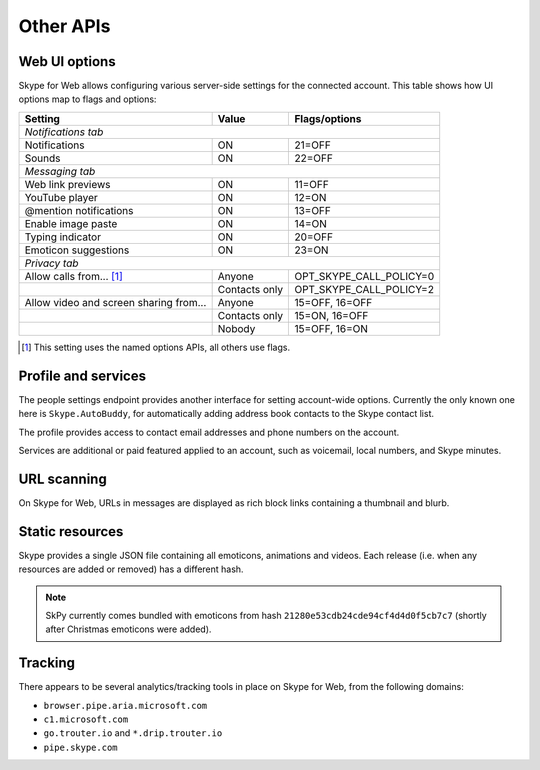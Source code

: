 Other APIs
==========

Web UI options
--------------

Skype for Web allows configuring various server-side settings for the connected account.  This table shows how UI options map to flags and options:

======================================  =============  =======================
Setting                                 Value          Flags/options
======================================  =============  =======================
*Notifications tab*
------------------------------------------------------------------------------
Notifications                           ON             21=OFF
Sounds                                  ON             22=OFF
*Messaging tab*
------------------------------------------------------------------------------
Web link previews                       ON             11=OFF
YouTube player                          ON             12=ON
@mention notifications                  ON             13=OFF
Enable image paste                      ON             14=ON
Typing indicator                        ON             20=OFF
Emoticon suggestions                    ON             23=ON
*Privacy tab*
------------------------------------------------------------------------------
Allow calls from... [1]_                Anyone         OPT_SKYPE_CALL_POLICY=0
\                                       Contacts only  OPT_SKYPE_CALL_POLICY=2
Allow video and screen sharing from...  Anyone         15=OFF, 16=OFF
\                                       Contacts only  15=ON,  16=OFF
\                                       Nobody         15=OFF, 16=ON
======================================  =============  =======================

.. [1] This setting uses the named options APIs, all others use flags.

.. http:get:: https://flagsapi.skype.com/api/v1

    Retrieve all flags set for the current user.

    .. code-block:: javascript

        [1, 12, 14, 15]

.. http:put:: https://flagsapi.skype.com/api/v1/(int:id)

    Set (enable) a flag.

    :param id: flag identifier

.. http:delete:: https://flagsapi.skype.com/api/v1/(int:id)

    Clear (disable) a flag.

    :param id: flag identifier

.. http:get:: https://api.skype.com/users/(str:id)/options/(str:option)

    Get an option's value.  One of ``optionInt``, ``optionBin`` or ``optionStr`` will be set in the response.

    :param id: user identifier of connected account
    :param option: option name

    .. code-block:: javascript

        {"optionInt": 0, "optionName": "OPT_SKYPE_NAME", "optionBin": null, "optionStr": null}

.. http:post:: https://api.skype.com/users/(str:id)/options/(str:option)

    Set an option's value.

    .. note:: There are probably ``stringValue`` and ``binaryValue`` form fields too, but no options of those types currently exist.

    :param id: user identifier of connected account
    :param option: option name
    :form integerValue: new value to set

Profile and services
--------------------

The people settings endpoint provides another interface for setting account-wide options.  Currently the only known one here is ``Skype.AutoBuddy``, for automatically adding address book contacts to the Skype contact list.

.. http:get:: https://people.directory.live.com/people/account/settings

    Retrieve all set options.

    .. note:: ``Skype.AutoBuddy`` is only returned if true.  The value is also returned as a string.

    :reqheader X-AppId: ``5c7a1e34-3a23-4a36-b2e6-7aa15be85f07``
    :reqheader X-SerializeAs: ``purejson``

    .. code-block:: javascript

        {"Settings": [{"Name": "Skype.AutoBuddy", "Value": "true"}]}

.. http:post:: https://people.directory.live.com/people/account/settings

    Update one or more options.

    .. note:: Boolean values are passed as booleans here, despite being retrieved as a string.

    :reqheader X-AppId: ``5c7a1e34-3a23-4a36-b2e6-7aa15be85f07``
    :reqheader X-SerializeAs: ``purejson``
    :reqjsonarr Settings: subset of data to add or edit

The profile provides access to contact email addresses and phone numbers on the account.

.. http:get:: https://pf.directory.live.com/profile/mine/System.ShortCircuitProfile.json

    Retrieve all profile information for the connected account.

    :reqheader PS-ApplicationId: ``5c7a1e34-3a23-4a36-b2e6-7aa15be85f07``

    .. code-block:: javascript

        {"TraceGraph": null,
         "Views": [{"Attributes": [{"Acl": null,
                                    "Name": "PersonalContactProfile.Emails",
                                    "Value": [{"Acl": null,
                                               "AddSearchableApplications": null,
                                               "DeleteSearchableApplications": null,
                                               "HasSearchableApplications": true,
                                               "Label": "Email_Other",
                                               "Name": "fred.adams@live.co.uk",
                                               "Searchable": true,
                                               "SearchableApplications": [{"Name": "Skype"}],
                                               "Source": "Msa",
                                               "State": "Verified"}]},
                                   {"Acl": null,
                                    "Name": "PersonalContactProfile.Emails.LastModified",
                                    "Value": "/Date(1451606400000)/"},
                                   {"Acl": null,
                                    "Name": "PhoneVerificationQosAlert",
                                    "Value": 0},
                                   {"Acl": null,
                                    "Name": "PersonalContactProfile.Phones",
                                    "Value": [{"Acl": "",
                                               "AddSearchableApplications": null,
                                               "Country": "UK-44",
                                               "CountryName": "UK",
                                               "DeleteSearchableApplications": null,
                                               "HasSearchableApplications": false,
                                               "Label": "Phone_Other",
                                               "Name": "07012345678",
                                               "Searchable": false,
                                               "SearchableApplications": [],
                                               "Source": "Msa",
                                               "State": "Verified",
                                               "SuggestedVerifyMethod": "Sms"}]}],
                    "Id": {"Cid": "-9000000000000000000", "Puid": null}}]}

.. http:post:: https://pf.directory.live.com/profile/mine/System.ShortCircuitProfile.json

    Make changes to a part of the profile information.

    :reqheader PS-ApplicationId: ``5c7a1e34-3a23-4a36-b2e6-7aa15be85f07``
    :reqjsonarr Attributes: subset of data to add or edit

Services are additional or paid featured applied to an account, such as voicemail, local numbers, and Skype minutes.

.. http:get:: https://consumer.entitlement.skype.com/users/(string:id)/services

    Retrieve a list of all active services.

    :query id: user identifier of connected account
    :reqheader Accept: ``application/json; ver=3.0``

    .. code-block:: javascript

        [{"active": false,
          "attributes": {"currency": "GBP"},
          "balance": 0,
          "balanceFormatted": "£0.00",
          "end": null,
          "href": "/users/fred.2/services/pstn",
          "id": "pstn",
          "reset": null,
          "service": "pstn",
          "start": null},
         {"active": true,
          "end": "2036-01-01T00:00:00+00:00",
          "href": "/users/fred.2/services/voicemail",
          "id": "voicemail",
          "reset": null,
          "service": "voicemail",
          "start": "2016-01-01T00:00:00+00:00"},
         {"active": true,
          "end": "2016-01-01T00:00:00+00:00",
          "href": "/users/fred.2/services/pstn_transfer",
          "id": "pstn_transfer",
          "reset": null,
          "service": "pstn_transfer",
          "start": "2016-01-01T00:00:00+00:00"},
         {"active": true,
          "attributes": {"monthly_minutes": 60,
                         "package": "api_300-region-landline-world-60"},
          "balance": 60,
          "data": {"calling_plan": "api_300-region-landline-world",
                   "href": "/offers/calling-legacy/skus/package-api_300-region-landline-world-60/subscriptions/package-api_300-region-landline-world-60-1m",
                   "nameFormatted": "World minutes for Office 365 60 mins 1 month"},
          "end": "2017-01-01T00:00:00+00:00",
          "href": "/users/fred.2/services/package.api_300-region-landline-world-60",
          "id": "package.api_300-region-landline-world-60",
          "quota": 60,
          "reset": "2016-02-01T00:00:00+00:00",
          "service": "package",
          "start": "2016-01-01T00:00:00+00:00"}]

.. http:get:: https://consumer.entitlement.skype.com/users/(string:id)/services/(string:service)

    Fetch details for a single service.

    :query id: user identifier of connected account
    :query service: active service identifier
    :reqheader Accept: ``application/json; ver=3.0``

    .. code-block:: javascript

        {"active": false,
         "attributes": {"currency": "GBP"},
         "balance": 0,
         "balanceFormatted": "£0.00",
         "end": null,
         "href": "/users/fred.2/services/pstn",
         "id": "pstn",
         "reset": null,
         "service": "pstn",
         "start": null}

URL scanning
------------

On Skype for Web, URLs in messages are displayed as rich block links containing a thumbnail and blurb.

.. http:get:: https://urlp.asm.skype.com/v1/url/info

    :query url: address to ping for info

    .. code-block:: javascript

        {"category": "generic",
         "content_type": "text/html",
         "description": "Search the world's information, including webpages, images, videos and more.",
         "favicon": "https://eus1-urlp.secure.skypeassets.com/static/google-32x32.ico",
         "favicon_meta": {"height": 32, "width": 32},
         "site": "www.google.com",
         "size": "-1",
         "status_code": "200",
         "thumbnail": "https://eus1-urlp.secure.skypeassets.com/static/google-90x90.png",
         "thumbnail_meta": {"height": 90, "width": 90},
         "title": "Google",
         "url": "http://google.com/",
         "user_pic": ""}

Static resources
----------------

Skype provides a single JSON file containing all emoticons, animations and videos.  Each release (i.e. when any resources are added or removed) has a different hash.

.. note:: SkPy currently comes bundled with emoticons from hash ``21280e53cdb24cde94cf4d4d0f5cb7c7`` (shortly after Christmas emoticons were added).

.. http:get:: https://static-asm.secure.skypeassets.com/pes/v1/configs/(string:hash)/views/en

    Retrieve a list of all resources, along with their shortcuts and visibility.

    :param hash: version identifier for the static set

Tracking
--------

There appears to be several analytics/tracking tools in place on Skype for Web, from the following domains:

- ``browser.pipe.aria.microsoft.com``
- ``c1.microsoft.com``
- ``go.trouter.io`` and ``*.drip.trouter.io``
- ``pipe.skype.com``
